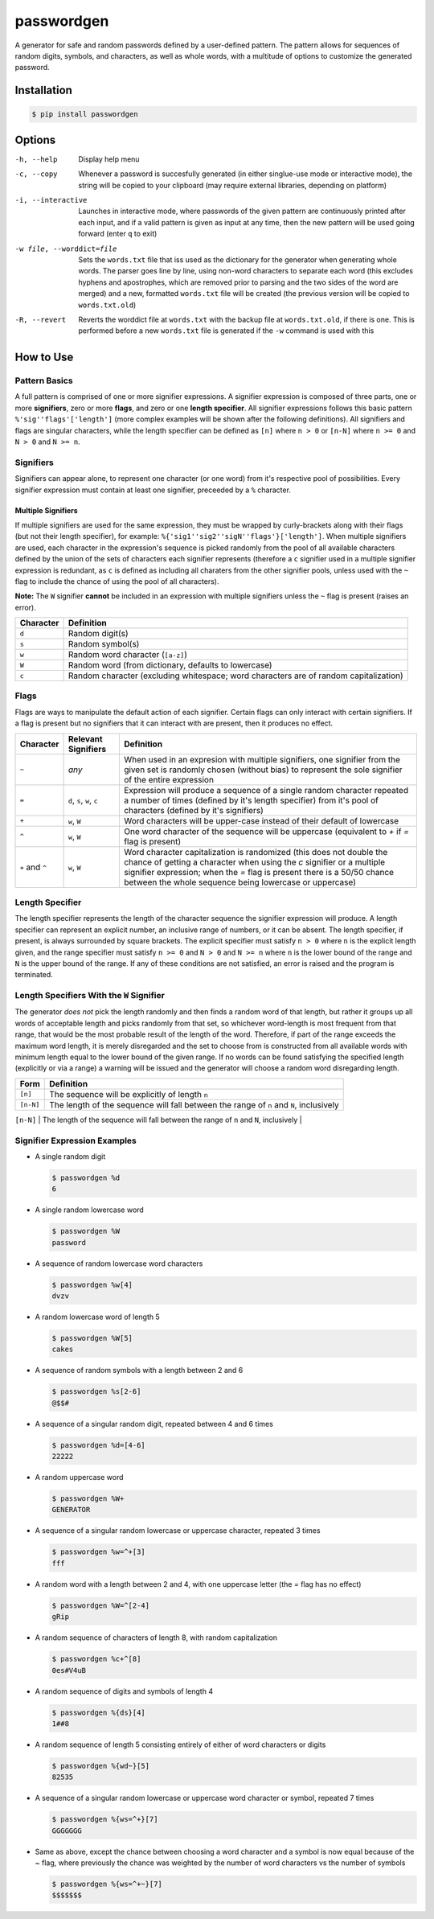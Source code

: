 passwordgen
###########
A generator for safe and random passwords defined by a user-defined pattern. The pattern allows for sequences of random digits, symbols, and characters, as well as whole words, with a multitude of options to customize the generated password.

Installation
============
.. code-block:: bash

  $ pip install passwordgen

Options
=======
-h, --help  Display help menu
-c, --copy  Whenever a password is succesfully generated (in either singlue-use mode or interactive mode), the string will be copied to your clipboard (may require external libraries, depending on platform) 
-i, --interactive  Launches in interactive mode, where passwords of the given pattern are continuously printed after each input, and if a valid pattern is given as input at any time, then the new pattern will be used going forward (enter ``q`` to exit)
-w file, --worddict=file  Sets the ``words.txt`` file that iss used as the dictionary for the generator when generating whole words. The parser goes line by line, using non-word characters to separate each word (this excludes hyphens and apostrophes, which are removed prior to parsing and the two sides of the word are merged) and a new, formatted ``words.txt`` file will be created (the previous version will be copied to ``words.txt.old``)
-R, --revert  Reverts the worddict file at ``words.txt`` with the backup file at ``words.txt.old``, if there is one. This is performed before a new ``words.txt`` file is generated if the ``-w`` command is used with this

How to Use
==========
Pattern Basics
--------------
A full pattern is comprised of one or more signifier expressions.  A signifier expression is composed of three parts, one or more **signifiers**, zero or more **flags**, and zero or one **length specifier**.  All signifier expressions follows this basic pattern ``%'sig''flags'['length']`` (more complex examples will be shown after the following definitions).  All signifiers and flags are singular characters, while the length specifier can be defined as ``[n]`` where ``n > 0`` or ``[n-N]`` where ``n >= 0`` and ``N > 0`` and ``N >= n``.

Signifiers
----------
Signifiers can appear alone, to represent one character (or one word) from it's respective pool of possibilities. Every signifier expression must contain at least one signifier, preceeded by a ``%`` character.

Multiple Signifiers
^^^^^^^^^^^^^^^^^^^
If multiple signifiers are used for the same expression, they must be wrapped by curly-brackets along with their flags (but not their length specifier), for example: ``%{'sig1''sig2''sigN''flags'}['length']``. When multiple signifiers are used, each character in the expression's sequence is picked randomly from the pool of all available characters defined by the union of the sets of characters each signifier represents (therefore a ``c`` signifier used in a multiple signifier expression is redundant, as ``c`` is defined as including all charaters from the other signifier pools, unless used with the ``~`` flag to include the chance of using the pool of all characters).  

**Note:** The ``W`` signifier **cannot** be included in an expression with multiple signifiers unless the ``~`` flag is present (raises an error).

+-----------+---------------------------------------------------------------------------------------+
| Character | Definition                                                                            |
+===========+=======================================================================================+
| ``d``     | Random digit(s)                                                                       |
+-----------+---------------------------------------------------------------------------------------+
| ``s``     | Random symbol(s)                                                                      |
+-----------+---------------------------------------------------------------------------------------+
| ``w``     | Random word character (``[a-z]``)                                                     |
+-----------+---------------------------------------------------------------------------------------+                            
| ``W``     | Random word (from dictionary, defaults to lowercase)                                  |
+-----------+---------------------------------------------------------------------------------------+                  
| ``c``     | Random character (excluding whitespace; word characters are of random capitalization) |
+-----------+---------------------------------------------------------------------------------------+

Flags
-----
Flags are ways to manipulate the default action of each signifier. Certain flags can only interact with certain signifiers. If a flag is present but no signifiers that it can interact with are present, then it produces no effect.

+-----------------+---------------------+----------------------------------------------------------------------------------------------------+
| Character       | Relevant Signifiers | Definition                                                                                         |
+=================+=====================+====================================================================================================+
| ``~``           | *any*               | When used in an expresion with multiple signifiers, one signifier from the given set is randomly   |
|                 |                     | chosen (without bias) to represent the sole signifier of the entire expression                     |
+-----------------+---------------------+----------------------------------------------------------------------------------------------------+
| ``=``           | ``d``, ``s``,       | Expression will produce a sequence of a single random character repeated a number of times         |
|                 | ``w``, ``c``        | (defined by it's length specifier) from it's pool of characters (defined by it's signifiers)       |
+-----------------+---------------------+----------------------------------------------------------------------------------------------------+
| ``+``           | ``w``, ``W``        | Word characters will be upper-case instead of their default of lowercase                           |
+-----------------+---------------------+----------------------------------------------------------------------------------------------------+
| ``^``           | ``w``, ``W``        | One word character of the sequence will be uppercase (equivalent to `+` if `=` flag is present)    |
+-----------------+---------------------+----------------------------------------------------------------------------------------------------+
| ``+`` and ``^`` | ``w``, ``W``        | Word character capitalization is randomized (this does not double the chance of getting a          |
|                 |                     | character when using the `c` signifier or a multiple signifier expression; when the `=` flag is    |
|                 |                     | present there is a 50/50 chance between the whole sequence being lowercase or uppercase)           |
+-----------------+---------------------+----------------------------------------------------------------------------------------------------+

Length Specifier
----------------
The length specifier represents the length of the character sequence the signifier expression will produce. A length specifier can represent an explicit number, an inclusive range of numbers, or it can be absent. The length specifier, if present, is always surrounded by square brackets. The explicit specifier must satisfy ``n > 0`` where ``n`` is the explicit length given, and the range specifier must satisfy ``n >= 0`` and ``N > 0`` and ``N >= n`` where ``n`` is the lower bound of the range and ``N`` is the upper bound of the range. If any of these conditions are not satisfied, an error is raised and the program is terminated.

Length Specifiers With the ``W`` Signifier
------------------------------------------
The generator *does not* pick the length randomly and then finds a random word of that length, but rather it groups up all words of acceptable length and picks randomly from that set, so whichever word-length is most frequent from that range, that would be the most probable result of the length of the word. Therefore, if part of the range exceeds the maximum word length, it is merely disregarded and the set to choose from is constructed from all available words with minimum length equal to the lower bound of the given range. If no words can be found satisfying the specified length (explicitly or via a range) a warning will be issued and the generator will choose a random word disregarding length.

+-----------+---------------------------------------------------------------------------------------------------------------------+
| Form      | Definition                                                                                                          |
+===========+=====================================================================================================================+
| ``[n]``   | The sequence will be explicitly of length ``n``                                                                     |
+-----------+---------------------------------------------------------------------------------------------------------------------+
| ``[n-N]`` | The length of the sequence will fall between the range of ``n`` and ``N``, inclusively                              |
+-----------+---------------------------------------------------------------------------------------------------------------------+
| (absent)  | The sequence will be either a single character, or, for the ``W`` signifier, will be a single word of random length |+-----------+---------------------------------------------------------------------------------------------------------------------+

Signifier Expression Examples
-----------------------------
* A single random digit
  
  .. code-block:: bash

      $ passwordgen %d
      6

* A single random lowercase word

  .. code-block:: bash
	
	  $ passwordgen %W
	  password

* A sequence of random lowercase word characters

  .. code-block:: bash

	  $ passwordgen %w[4]
	  dvzv

* A random lowercase word of length 5

  .. code-block:: bash
	
	  $ passwordgen %W[5]
	  cakes

* A sequence of random symbols with a length between 2 and 6

  .. code-block:: bash
	
	  $ passwordgen %s[2-6]
	  @$$#

* A sequence of a singular random digit, repeated between 4 and 6 times

  .. code-block:: bash

	  $ passwordgen %d=[4-6]
	  22222

* A random uppercase word

  .. code-block:: bash

	  $ passwordgen %W+
	  GENERATOR

* A sequence of a singular random lowercase or uppercase character, repeated 3 times

  .. code-block:: bash

	  $ passwordgen %w=^+[3]
	  fff

* A random word with a length between 2 and 4, with one uppercase letter (the `=` flag has no effect)

  .. code-block:: bash

	  $ passwordgen %W=^[2-4]
	  gRip

* A random sequence of characters of length 8, with random capitalization

  .. code-block:: bash
	
	  $ passwordgen %c+^[8]
	  0es#V4uB

* A random sequence of digits and symbols of length 4

  .. code-block:: bash

	  $ passwordgen %{ds}[4]
	  1##8

* A random sequence of length 5 consisting entirely of either of word characters or digits

  .. code-block:: bash

	  $ passwordgen %{wd~}[5]
	  82535

* A sequence of a singular random lowercase or uppercase word character or symbol, repeated 7 times

  .. code-block:: bash

	  $ passwordgen %{ws=^+}[7]
	  GGGGGGG

* Same as above, except the chance between choosing a word character and a symbol is now equal because of the `~` flag, where previously the chance was weighted by the number of word characters vs the number of symbols

  .. code-block:: bash

	  $ passwordgen %{ws=^+~}[7]
	  $$$$$$$